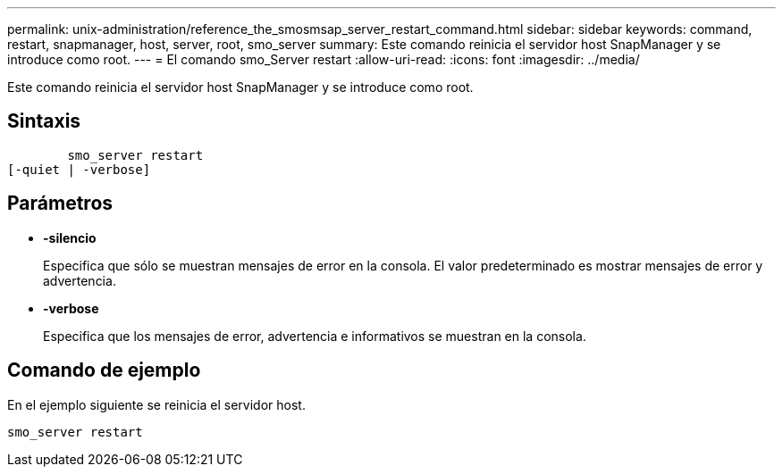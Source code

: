 ---
permalink: unix-administration/reference_the_smosmsap_server_restart_command.html 
sidebar: sidebar 
keywords: command, restart, snapmanager, host, server, root, smo_server 
summary: Este comando reinicia el servidor host SnapManager y se introduce como root. 
---
= El comando smo_Server restart
:allow-uri-read: 
:icons: font
:imagesdir: ../media/


[role="lead"]
Este comando reinicia el servidor host SnapManager y se introduce como root.



== Sintaxis

[listing]
----

        smo_server restart
[-quiet | -verbose]
----


== Parámetros

* *-silencio*
+
Especifica que sólo se muestran mensajes de error en la consola. El valor predeterminado es mostrar mensajes de error y advertencia.

* *-verbose*
+
Especifica que los mensajes de error, advertencia e informativos se muestran en la consola.





== Comando de ejemplo

En el ejemplo siguiente se reinicia el servidor host.

[listing]
----
smo_server restart
----
